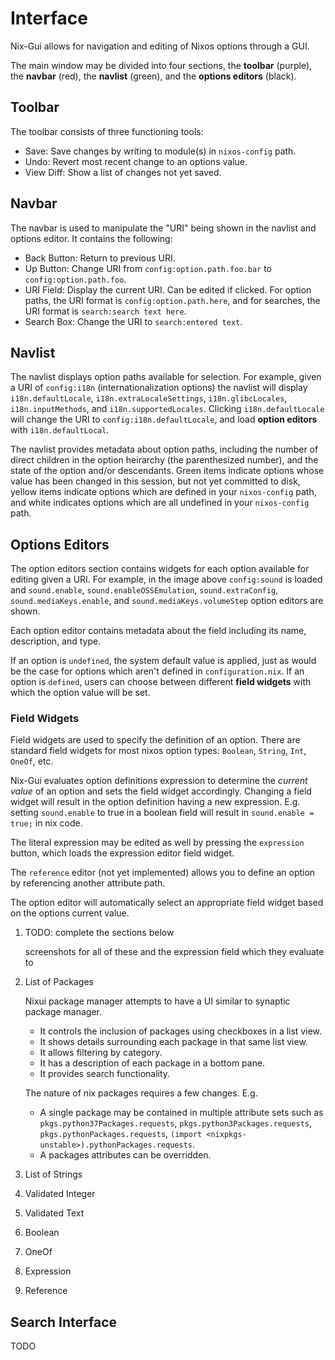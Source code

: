 * Interface
Nix-Gui allows for navigation and editing of Nixos options through a GUI.

The main window may be divided into four sections, the *toolbar* (purple), the *navbar* (red), the *navlist* (green), and the *options editors* (black).

[[./main_window_sound_quartered.png]]

** Toolbar
The toolbar consists of three functioning tools:
- Save: Save changes by writing to module(s) in =nixos-config= path.
- Undo: Revert most recent change to an options value.
- View Diff: Show a list of changes not yet saved.

** Navbar
The navbar is used to manipulate the "URI" being shown in the navlist and options editor. It contains the following:
- Back Button: Return to previous URI.
- Up Button: Change URI from =config:option.path.foo.bar= to =config:option.path.foo=.
- URI Field: Display the current URI. Can be edited if clicked. For option paths, the URI format is =config:option.path.here=, and for searches, the URI format is =search:search text here=.
- Search Box: Change the URI to =search:entered text=.

** Navlist
The navlist displays option paths available for selection. For example, given a URI of =config:i18n= (internationalization options) the navlist will display =i18n.defaultLocale=, =i18n.extraLocaleSettings=, =i18n.glibcLocales=, =i18n.inputMethods=, and =i18n.supportedLocales=. Clicking =i18n.defaultLocale= will change the URI to =config:i18n.defaultLocale=, and load *option editors* with =i18n.defaultLocal=.

The navlist provides metadata about option paths, including the number of direct children in the option heirarchy (the parenthesized number), and the state of the option and/or descendants. Green items indicate options whose value has been changed in this session, but not yet committed to disk, yellow items indicate options which are defined in your =nixos-config= path, and white indicates options which are all undefined in your =nixos-config= path.

** Options Editors
The option editors section contains widgets for each option available for editing given a URI. For example, in the image above =config:sound= is loaded and =sound.enable=, =sound.enableOSSEmulation=, =sound.extraConfig=, =sound.mediaKeys.enable=, and =sound.mediaKeys.volumeStep= option editors are shown.

Each option editor contains metadata about the field including its name, description, and type.

If an option is =undefined=, the system default value is applied, just as would be the case for options which aren't defined in =configuration.nix=. If an option is =defined=, users can choose between different *field widgets* with which the option value will be set.

*** Field Widgets
Field widgets are used to specify the definition of an option. There are standard field widgets for most nixos option types: =Boolean=, =String=, =Int=, =OneOf=, etc.

Nix-Gui evaluates option definitions expression to determine the /current value/ of an option and sets the field widget accordingly. Changing a field widget will result in the option definition having a new expression. E.g. setting =sound.enable= to true in a boolean field will result in =sound.enable = true;= in nix code.

The literal expression may be edited as well by pressing the =expression= button, which loads the expression editor field widget.

The =reference= editor (not yet implemented) allows you to define an option by referencing another attribute path.

The option editor will automatically select an appropriate field widget based on the options current value.

**** TODO: complete the sections below
screenshots for all of these and the expression field which they evaluate to

**** List of Packages
Nixui package manager attempts to have a UI similar to synaptic package manager.
- It controls the inclusion of packages using checkboxes in a list view.
- It shows details surrounding each package in that same list view.
- It allows filtering by category.
- It has a description of each package in a bottom pane.
- It provides search functionality.

The nature of nix packages requires a few changes. E.g.
- A single package may be contained in multiple attribute sets such as =pkgs.python37Packages.requests=, =pkgs.python3Packages.requests=, =pkgs.pythonPackages.requests=, =(import <nixpkgs-unstable>).pythonPackages.requests=.
- A packages attributes can be overridden.


**** List of Strings
**** Validated Integer
**** Validated Text
**** Boolean
**** OneOf
**** Expression
**** Reference
** Search Interface
TODO
